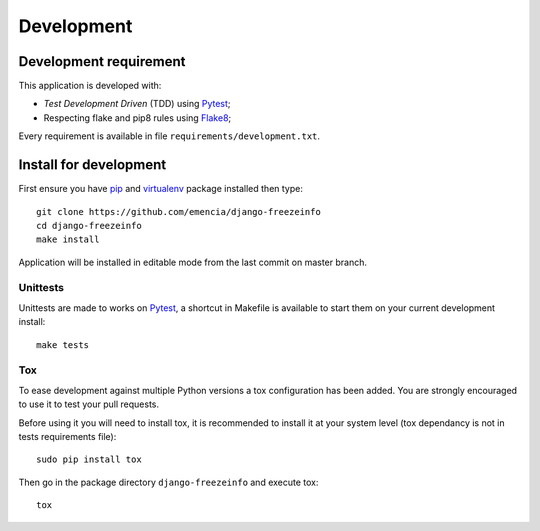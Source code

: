 .. _virtualenv: http://www.virtualenv.org
.. _pip: https://pip.pypa.io
.. _Pytest: http://pytest.org
.. _Napoleon: https://sphinxcontrib-napoleon.readthedocs.org
.. _Flake8: http://flake8.readthedocs.org
.. _Sphinx: http://www.sphinx-doc.org
.. _tox: http://tox.readthedocs.io
.. _sphinx-autobuild: https://github.com/GaretJax/sphinx-autobuild

===========
Development
===========

Development requirement
***********************

This application is developed with:

* *Test Development Driven* (TDD) using `Pytest`_;
* Respecting flake and pip8 rules using `Flake8`_;

Every requirement is available in file ``requirements/development.txt``.

Install for development
***********************

First ensure you have `pip`_ and `virtualenv`_ package installed then type: ::

    git clone https://github.com/emencia/django-freezeinfo
    cd django-freezeinfo
    make install

Application will be installed in editable mode from the last commit on master branch.

Unittests
---------

Unittests are made to works on `Pytest`_, a shortcut in Makefile is available to start them on your current development install: ::

    make tests

Tox
---

To ease development against multiple Python versions a tox configuration has been added. You are strongly encouraged to use it to test your pull requests.

Before using it you will need to install tox, it is recommended to install it at your system level (tox dependancy is not in tests requirements file): ::

    sudo pip install tox

Then go in the package directory ``django-freezeinfo`` and execute tox: ::

    tox
